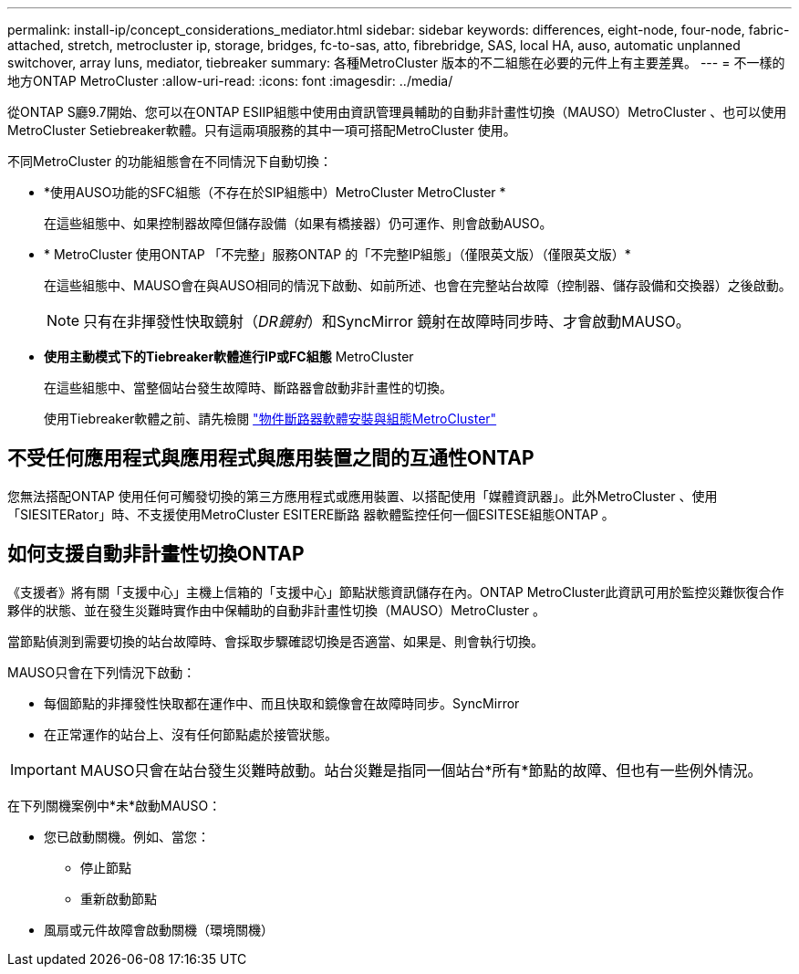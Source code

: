 ---
permalink: install-ip/concept_considerations_mediator.html 
sidebar: sidebar 
keywords: differences, eight-node, four-node, fabric-attached, stretch, metrocluster ip, storage, bridges, fc-to-sas, atto, fibrebridge, SAS, local HA, auso, automatic unplanned switchover, array luns, mediator, tiebreaker 
summary: 各種MetroCluster 版本的不二組態在必要的元件上有主要差異。 
---
= 不一樣的地方ONTAP MetroCluster
:allow-uri-read: 
:icons: font
:imagesdir: ../media/


[role="lead"]
從ONTAP S廳9.7開始、您可以在ONTAP ESIIP組態中使用由資訊管理員輔助的自動非計畫性切換（MAUSO）MetroCluster 、也可以使用MetroCluster Setiebreaker軟體。只有這兩項服務的其中一項可搭配MetroCluster 使用。

不同MetroCluster 的功能組態會在不同情況下自動切換：

* *使用AUSO功能的SFC組態（不存在於SIP組態中）MetroCluster MetroCluster *
+
在這些組態中、如果控制器故障但儲存設備（如果有橋接器）仍可運作、則會啟動AUSO。

* * MetroCluster 使用ONTAP 「不完整」服務ONTAP 的「不完整IP組態」（僅限英文版）（僅限英文版）*
+
在這些組態中、MAUSO會在與AUSO相同的情況下啟動、如前所述、也會在完整站台故障（控制器、儲存設備和交換器）之後啟動。

+

NOTE: 只有在非揮發性快取鏡射（_DR鏡射_）和SyncMirror 鏡射在故障時同步時、才會啟動MAUSO。

* *使用主動模式下的Tiebreaker軟體進行IP或FC組態* MetroCluster
+
在這些組態中、當整個站台發生故障時、斷路器會啟動非計畫性的切換。

+
使用Tiebreaker軟體之前、請先檢閱 link:../tiebreaker/concept_overview_of_the_tiebreaker_software.html["物件斷路器軟體安裝與組態MetroCluster"]





== 不受任何應用程式與應用程式與應用裝置之間的互通性ONTAP

您無法搭配ONTAP 使用任何可觸發切換的第三方應用程式或應用裝置、以搭配使用「媒體資訊器」。此外MetroCluster 、使用「SIESITERator」時、不支援使用MetroCluster ESITERE斷路 器軟體監控任何一個ESITESE組態ONTAP 。



== 如何支援自動非計畫性切換ONTAP

《支援者》將有關「支援中心」主機上信箱的「支援中心」節點狀態資訊儲存在內。ONTAP MetroCluster此資訊可用於監控災難恢復合作夥伴的狀態、並在發生災難時實作由中保輔助的自動非計畫性切換（MAUSO）MetroCluster 。

當節點偵測到需要切換的站台故障時、會採取步驟確認切換是否適當、如果是、則會執行切換。

MAUSO只會在下列情況下啟動：

* 每個節點的非揮發性快取都在運作中、而且快取和鏡像會在故障時同步。SyncMirror
* 在正常運作的站台上、沒有任何節點處於接管狀態。



IMPORTANT: MAUSO只會在站台發生災難時啟動。站台災難是指同一個站台*所有*節點的故障、但也有一些例外情況。

在下列關機案例中*未*啟動MAUSO：

* 您已啟動關機。例如、當您：
+
** 停止節點
** 重新啟動節點


* 風扇或元件故障會啟動關機（環境關機）


